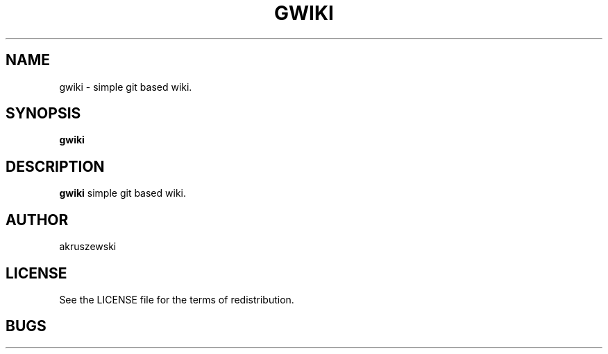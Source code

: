 .TH GWIKI 1 gwiki\-VERSION
.SH NAME
gwiki \- simple git based wiki. 
.SH SYNOPSIS
.B gwiki
.SH DESCRIPTION
.B gwiki
simple git based wiki.
.SH AUTHOR
akruszewski
.SH LICENSE
See the LICENSE file for the terms of redistribution.
.SH BUGS
